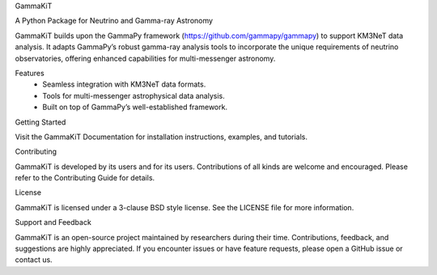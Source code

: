 GammaKiT

A Python Package for Neutrino and Gamma-ray Astronomy

GammaKiT builds upon the GammaPy framework (https://github.com/gammapy/gammapy) to support KM3NeT data analysis. It adapts GammaPy’s robust gamma-ray analysis tools to incorporate the unique requirements of neutrino observatories, offering enhanced capabilities for multi-messenger astronomy.

Features
	•	Seamless integration with KM3NeT data formats.
	•	Tools for multi-messenger astrophysical data analysis.
	•	Built on top of GammaPy’s well-established framework.

Getting Started

Visit the GammaKiT Documentation for installation instructions, examples, and tutorials.

Contributing

GammaKiT is developed by its users and for its users. Contributions of all kinds are welcome and encouraged. Please refer to the Contributing Guide for details.

License

GammaKiT is licensed under a 3-clause BSD style license. See the LICENSE file for more information.

Support and Feedback

GammaKiT is an open-source project maintained by researchers during their time. Contributions, feedback, and suggestions are highly appreciated. If you encounter issues or have feature requests, please open a GitHub issue or contact us.